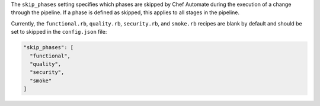 .. The contents of this file may be included in multiple topics (using the includes directive).
.. The contents of this file should be modified in a way that preserves its ability to appear in multiple topics.


The ``skip_phases`` setting specifies which phases are skipped by Chef Automate during the execution of a change through the pipeline. If a phase is defined as skipped, this applies to all stages in the pipeline.

Currently, the ``functional.rb``, ``quality.rb``, ``security.rb``, and ``smoke.rb`` recipes are blank by default and should be set to skipped in the ``config.json`` file:

.. code-block:: javascript

   "skip_phases": [
     "functional",
     "quality",
     "security",
     "smoke"
   ]
